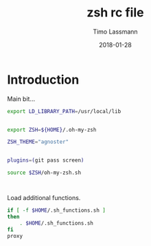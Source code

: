 #+TITLE:  zsh rc file
#+AUTHOR: Timo Lassmann
#+EMAIL:  timo.lassmann@telethonkids.org.au
#+DATE:   2018-01-28
#+LATEX_CLASS: report
#+OPTIONS:  toc:nil
#+OPTIONS: H:4
#+LATEX_CMD: xelatex
#+PROPERTY: header-args:sh :tangle ~/.zshrc :shebang #!/usr/local/bin/zsh :comments org
#+DESCRIPTION: Functions, aliases and other resources for ZShell
* Introduction 
  Main bit... 
  #+BEGIN_SRC sh
    export LD_LIBRARY_PATH=/usr/local/lib

      
    export ZSH=${HOME}/.oh-my-zsh

    ZSH_THEME="agnoster"


    plugins=(git pass screen)

    source $ZSH/oh-my-zsh.sh



  #+END_SRC

  Load additional functions.

  #+BEGIN_SRC sh
    if [ -f $HOME/.sh_functions.sh ]
    then
        . $HOME/.sh_functions.sh
    fi
    proxy

#+END_SRC






